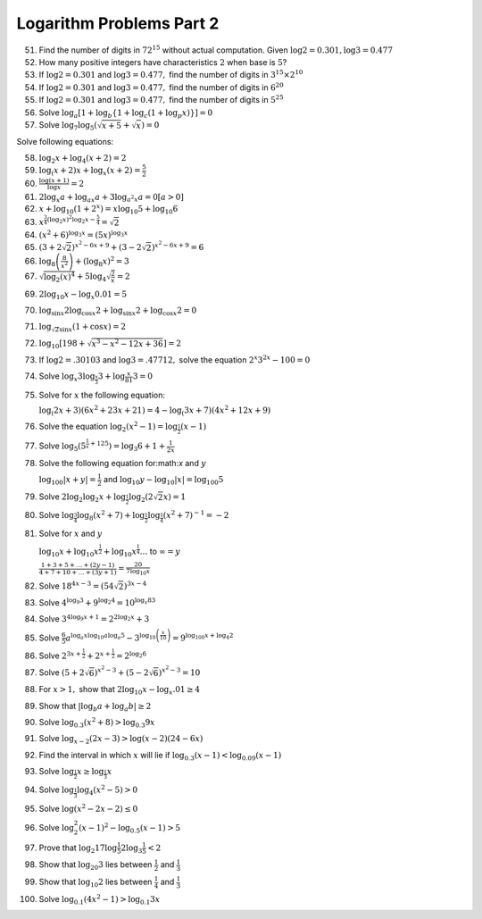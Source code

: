 Logarithm Problems Part 2
*************************
51. Find the number of digits in :math:`72^{15}` without actual
    computation. Given :math:`\log 2 = 0.301, \log 3 = 0.477`

52. How many positive integers have characteristics :math:`2` when base is
    :math:`5`?

53. If :math:`\log 2 = 0.301` and :math:`\log 3 = 0.477,` find the number of
    digits in :math:`3^{15}\times 2^{10}`

54. If :math:`\log 2 = 0.301` and :math:`\log 3 = 0.477,` find the number of
    digits in :math:`6^{20}`

55. If :math:`\log 2 = 0.301` and :math:`\log 3 = 0.477,` find the number of
    digits in :math:`5^{25}`

56. Solve :math:`\log_a [1 + \log_b \{1 + \log_c (1 + \log_p x)\}] = 0`

57. Solve :math:`\log_7\log_5(\sqrt{x + 5} + \sqrt{x}) = 0`

Solve following equations:

58. :math:`\log_2 x + \log_4 (x + 2) = 2`

59. :math:`\log_(x + 2)x + \log_x (x + 2) = \frac{5}{2}`

60. :math:`\frac{\log (x + 1)}{\log x} = 2`

61. :math:`2\log_x a + \log_{ax} a + 3\log_{a^2x} a = 0 [a > 0]`

62. :math:`x + \log_{10}(1 + 2^x) = x\log_{10}5 + \log_{10}6`

63. :math:`x^{\frac{3}{4}(\log_2 x)^2 \log_2x - \frac{5}{4}}
    = \sqrt{2}`

64. :math:`(x^2 + 6)^{\log_3 x} = (5x)^{\log_3 x}`

65. :math:`(3 + 2\sqrt{2})^{x^2 - 6x + 9} + (3 - 2\sqrt{2})^{x^2 - 6x +
    9} = 6`

66. :math:`\log_8\left(\frac{8}{x^2}\right) + (\log_8 x)^2 = 3`

67. :math:`\sqrt{\log_2 (x)^4} + 5\log_4\sqrt{\frac{2}{x}} = 2` 

69. :math:`2\log_{10}x - \log_x0.01 = 5`

70. :math:`\log_{\sin x}2\log_{\cos x}2 + \log_{\sin x} 2 + \log_{\cos x}2 = 0`

71. :math:`\log_{\sqrt{2}\sin x}(1 + \cos x) = 2`

72. :math:`\log_{10}[198 + \sqrt{x^3 - x^2 - 12x + 36}] = 2`

73. If :math:`\log 2 = .30103` and :math:`\log 3 = .47712,` solve the equation
    :math:`2^x3^{2x} - 100 = 0`

74. Solve :math:`\log_x 3\log_{\frac{x}{3}}3 + \log{\frac{x}{81}}3 = 0`

75. Solve for :math:`x` the following equation:

    :math:`\log_(2x + 3)(6x^2 + 23x + 21) = 4 - \log_(3x + 7)(4x^2 + 12x + 9)`

76. Solve the equation :math:`\log_2(x^2 - 1) = \log_{\frac{1}{2}}(x - 1)`

77. Solve :math:`\log_5(5^{\frac{1}{x} + 125}) = \log_3 6 + 1 + \frac{1}{2x}`

78. Solve the following equation for:math:`x` and :math:`y`

    :math:`\log_{100}|x + y| = \frac{1}{2}` and :math:`\log_{10} y -
    \log_{10}|x| = \log_{100} 5`

79. Solve :math:`2\log_2\log_2 x + \log_{\frac{1}{2}}\log_2(2\sqrt{2}x) = 1`

80. Solve :math:`\log_{\frac{3}{4}}\log_8(x^2 + 7) +
    \log_{\frac{1}{2}}\log_{\frac{1}{4}}(x^2 + 7)^{-1} = -2`

81. Solve for :math:`x` and :math:`y`

    :math:`\log_{10}x + \log_{10}x^{\frac{1}{2}} + \log_{10}x^{\frac{1}{4}}
    \ldots` to :math:`\infty = y`

    :math:`\frac{1 + 3 + 5 + \ldots + (2y - 1)}{4 + 7 + 10 + \ldots + (3y + 1)}
    = \frac{20}{7\log_10 x}`

82. Solve :math:`18^{4x - 3} = (54\sqrt{2})^{3x - 4}`

83. Solve :math:`4^{\log_9 3} + 9^{\log_2 4} = 10^{\log_x 83}`

84. Solve :math:`3^{4\log_9 x + 1} = 2^{2\log_2 x } + 3`

85. Solve :math:`\frac{6}{5}a^{\log_a x\log_10 a \log_a 5} -
    3^{\log_{10}\left(\frac{x}{10}\right)} = 9^{\log_{100}x + \log_4 2}`

86. Solve :math:`2^{3x + \frac{1}{2}} + 2^{x + \frac{1}{2}} = 2^{\log_2 6}`

87. Solve :math:`(5 + 2\sqrt{6})^{x^2 - 3} + (5 - 2\sqrt{6})^{x^2 - 3} = 10`

88. For :math:`x > 1,` show that :math:`2\log_{10}x - \log_x .01 \geq 4`

89. Show that :math:`|\log_b a + \log_a b| \geq 2`

90. Solve :math:`\log_{0.3}(x ^2 + 8) > \log_{0.3}9x`

91. Solve :math:`\log_{x - 2}(2x - 3) > \log(x - 2)(24 - 6x)`

92. Find the interval in which :math:`x` will lie if :math:`\log_{0.3}(x - 1)<
    \log_{0.09}(x - 1)`

93. Solve :math:`\log_{\frac{1}{2}}x \geq \log_{\frac{1}{3}}x`

94. Solve :math:`\log_{\frac{1}{3}}\log_4(x^2 - 5) > 0`

95. Solve :math:`\log (x^2 - 2x - 2)\leq 0`

96. Solve :math:`\log_2^2(x - 1)^2 - \log_{0.5}(x - 1) > 5`

97. Prove that :math:`\log_2 17\log{\frac{1}{5}} 2\log_3\frac{1}{5} < 2`

98. Show that :math:`\log_{20} 3` lies between :math:`\frac{1}{2}` and
    :math:`\frac{1}{3}`

99. Show that :math:`\log_{10}2` lies between :math:`\frac{1}{4}` and
    :math:`\frac{1}{3}`

100. Solve :math:`\log_{0.1}(4x^2 - 1) > \log_{0.1}3x`
